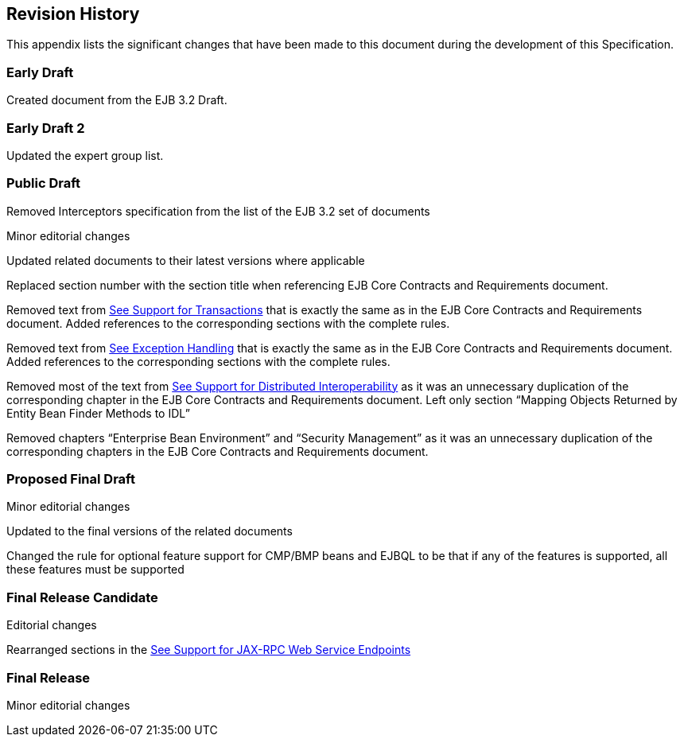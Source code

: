 == Revision History

This appendix lists the significant changes
that have been made to this document during the development of this
Specification.

=== Early Draft



Created document from the EJB 3.2 Draft.

=== Early Draft 2



Updated the expert group list.

=== Public Draft



Removed Interceptors specification from the
list of the EJB 3.2 set of documents

Minor editorial changes

Updated related documents to their latest
versions where applicable

Replaced section number with the section
title when referencing EJB Core Contracts and Requirements document.

Removed text from
link:Ejb.html#a3185[See Support for Transactions] that is
exactly the same as in the EJB Core Contracts and Requirements document.
Added references to the corresponding sections with the complete rules.

Removed text from
link:Ejb.html#a3210[See Exception Handling] that is exactly the
same as in the EJB Core Contracts and Requirements document. Added
references to the corresponding sections with the complete rules.

Removed most of the text from
link:Ejb.html#a3253[See Support for Distributed
Interoperability] as it was an unnecessary duplication of the
corresponding chapter in the EJB Core Contracts and Requirements
document. Left only section “Mapping Objects Returned by Entity Bean
Finder Methods to IDL”

Removed chapters “Enterprise Bean
Environment” and “Security Management” as it was an unnecessary
duplication of the corresponding chapters in the EJB Core Contracts and
Requirements document.

=== Proposed Final Draft



Minor editorial changes

Updated to the final versions of the related
documents

Changed the rule for optional feature support
for CMP/BMP beans and EJBQL to be that if any of the features is
supported, all these features must be supported

=== Final Release Candidate



Editorial changes

{empty}Rearranged sections in the
link:Ejb.html#a3139[See Support for JAX-RPC Web Service
Endpoints]

=== Final Release



Minor editorial changes
